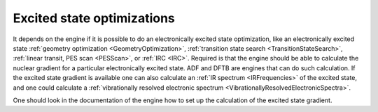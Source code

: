 .. index:: Excited state optimizations

.. _ExcitedStateOptimizations:

Excited state optimizations
===========================

It depends on the engine if it is possible to do an electronically excited state optimization,
like an electronically excited state :ref:`geometry optimization <GeometryOptimization>`,
:ref:`transition state search <TransitionStateSearch>`, :ref:`linear transit, PES scan <PESScan>`, or :ref:`IRC <IRC>`.
Required is that the engine should be able to calculate the nuclear gradient for a particular electronically excited state.
ADF and DFTB are engines that can do such calculation.
If the excited state gradient is available one can also calculate an :ref:`IR spectrum <IRFrequencies>` of the excited state, and
one could calculate a :ref:`vibrationally resolved electronic spectrum <VibrationallyResolvedElectronicSpectra>`.

One should look in the documentation of the engine how to set up the calculation of the excited state gradient.
